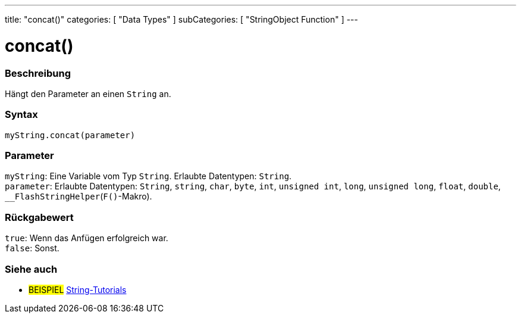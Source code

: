 ---
title: "concat()"
categories: [ "Data Types" ]
subCategories: [ "StringObject Function" ]
---





= concat()


// OVERVIEW SECTION STARTS
[#overview]
--

[float]
=== Beschreibung
Hängt den Parameter an einen `String` an.

[%hardbreaks]


[float]
=== Syntax
`myString.concat(parameter)`


[float]
=== Parameter
`myString`: Eine Variable vom Typ `String`. Erlaubte Datentypen: `String`. +
`parameter`: Erlaubte Datentypen: `String`, `string`, `char`, `byte`, `int`, `unsigned int`, `long`, `unsigned long`, `float`, `double`, `__FlashStringHelper`(`F()`-Makro).


[float]
=== Rückgabewert
`true`: Wenn das Anfügen erfolgreich war. +
`false`: Sonst.

--
// OVERVIEW SECTION ENDS



// HOW TO USE SECTION ENDS


// SEE ALSO SECTION
[#see_also]
--

[float]
=== Siehe auch

[role="example"]
* #BEISPIEL# https://www.arduino.cc/en/Tutorial/BuiltInExamples#strings[String-Tutorials^]
--
// SEE ALSO SECTION ENDS

